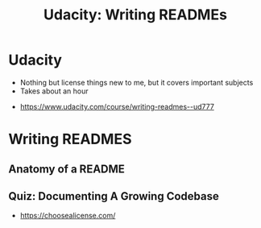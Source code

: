 #+TITLE: Udacity: Writing READMEs

* Udacity
- Nothing but license things new to me, but it covers important subjects
- Takes about an hour

:REFERENCES:
- https://www.udacity.com/course/writing-readmes--ud777
:END:

* Writing READMES
** Anatomy of a README
[[file:_img/screenshot_2017-01-27_14-20-23.png]]

[[file:_img/screenshot_2017-01-27_14-21-24.png]]

[[file:_img/screenshot_2017-01-27_14-22-02.png]]

** Quiz: Documenting A Growing Codebase
 
[[file:_img/screenshot_2017-01-27_14-23-31.png]]

:REFERENCES:
- https://choosealicense.com/
:END:
